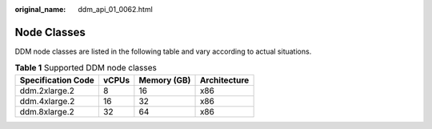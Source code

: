 :original_name: ddm_api_01_0062.html

.. _ddm_api_01_0062:

Node Classes
============

DDM node classes are listed in the following table and vary according to actual situations.

.. table:: **Table 1** Supported DDM node classes

   ================== ===== =========== ============
   Specification Code vCPUs Memory (GB) Architecture
   ================== ===== =========== ============
   ddm.2xlarge.2      8     16          x86
   ddm.4xlarge.2      16    32          x86
   ddm.8xlarge.2      32    64          x86
   ================== ===== =========== ============
